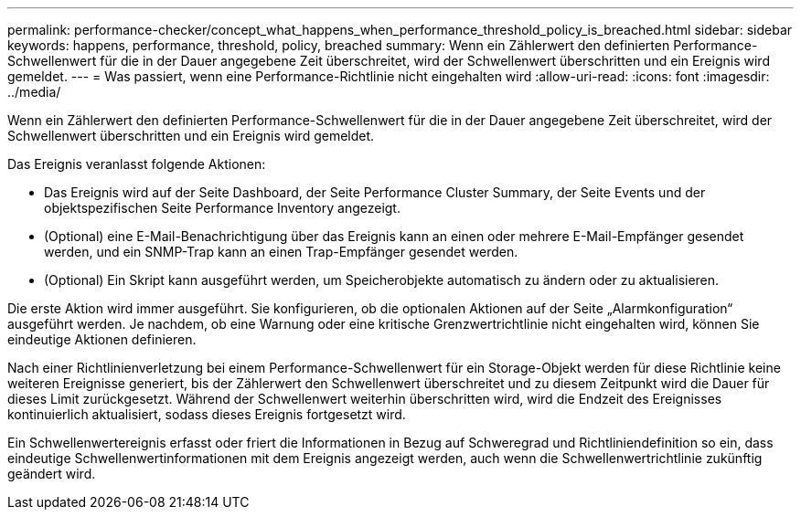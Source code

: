 ---
permalink: performance-checker/concept_what_happens_when_performance_threshold_policy_is_breached.html 
sidebar: sidebar 
keywords: happens, performance, threshold, policy, breached 
summary: Wenn ein Zählerwert den definierten Performance-Schwellenwert für die in der Dauer angegebene Zeit überschreitet, wird der Schwellenwert überschritten und ein Ereignis wird gemeldet. 
---
= Was passiert, wenn eine Performance-Richtlinie nicht eingehalten wird
:allow-uri-read: 
:icons: font
:imagesdir: ../media/


[role="lead"]
Wenn ein Zählerwert den definierten Performance-Schwellenwert für die in der Dauer angegebene Zeit überschreitet, wird der Schwellenwert überschritten und ein Ereignis wird gemeldet.

Das Ereignis veranlasst folgende Aktionen:

* Das Ereignis wird auf der Seite Dashboard, der Seite Performance Cluster Summary, der Seite Events und der objektspezifischen Seite Performance Inventory angezeigt.
* (Optional) eine E-Mail-Benachrichtigung über das Ereignis kann an einen oder mehrere E-Mail-Empfänger gesendet werden, und ein SNMP-Trap kann an einen Trap-Empfänger gesendet werden.
* (Optional) Ein Skript kann ausgeführt werden, um Speicherobjekte automatisch zu ändern oder zu aktualisieren.


Die erste Aktion wird immer ausgeführt. Sie konfigurieren, ob die optionalen Aktionen auf der Seite „Alarmkonfiguration“ ausgeführt werden. Je nachdem, ob eine Warnung oder eine kritische Grenzwertrichtlinie nicht eingehalten wird, können Sie eindeutige Aktionen definieren.

Nach einer Richtlinienverletzung bei einem Performance-Schwellenwert für ein Storage-Objekt werden für diese Richtlinie keine weiteren Ereignisse generiert, bis der Zählerwert den Schwellenwert überschreitet und zu diesem Zeitpunkt wird die Dauer für dieses Limit zurückgesetzt. Während der Schwellenwert weiterhin überschritten wird, wird die Endzeit des Ereignisses kontinuierlich aktualisiert, sodass dieses Ereignis fortgesetzt wird.

Ein Schwellenwertereignis erfasst oder friert die Informationen in Bezug auf Schweregrad und Richtliniendefinition so ein, dass eindeutige Schwellenwertinformationen mit dem Ereignis angezeigt werden, auch wenn die Schwellenwertrichtlinie zukünftig geändert wird.

